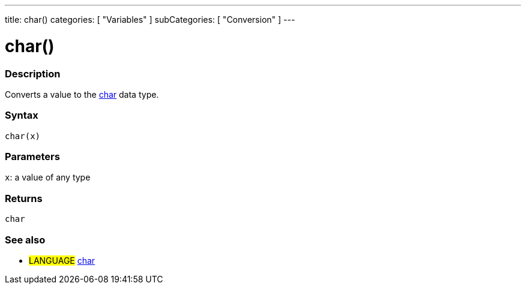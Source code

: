 ---
title: char()
categories: [ "Variables" ]
subCategories: [ "Conversion" ]
---





= char()


// OVERVIEW SECTION STARTS
[#overview]
--

[float]
=== Description
Converts a value to the link:../../data-types/char[char] data type.
[%hardbreaks]


[float]
=== Syntax
`char(x)`


[float]
=== Parameters
`x`: a value of any type

[float]
=== Returns
`char`

--
// OVERVIEW SECTION ENDS



// SEE ALSO SECTION STARTS
[#see_also]
--

[float]
=== See also

[role="language"]
* #LANGUAGE# link:../../data-types/char[char]

--
// SEE ALSO SECTION ENDS
